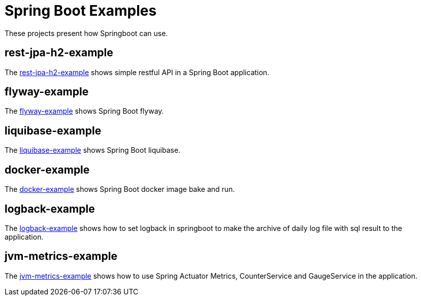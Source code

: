 = Spring Boot Examples

These projects present how Springboot can use.

== rest-jpa-h2-example

The link:rest-jpa-h2-example/README.adoc[rest-jpa-h2-example] shows simple restful API  in a Spring Boot application.

== flyway-example

The link:flyway-example/README.adoc[flyway-example] shows Spring Boot flyway.

== liquibase-example

The link:liquibase-example/README.adoc[liquibase-example] shows Spring Boot liquibase.

== docker-example

The link:docker-example/README.adoc[docker-example] shows Spring Boot docker image bake and run.

== logback-example

The link:logback-example/README.adoc[logback-example] shows how to set logback in springboot to make the archive of daily log file with sql result to the application.

== jvm-metrics-example

The link:jvm-metrics-example/README.adoc[jvm-metrics-example] shows how to use Spring Actuator Metrics, CounterService and GaugeService in the application.